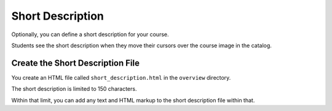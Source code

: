 .. _Short Description:

#################################
Short Description
#################################

Optionally, you can define a short description for your course.

Students see the short description when they move their cursors over the course
image in the catalog.

*********************************************
Create the Short Description File
*********************************************

You create an HTML file called ``short_description.html`` in the ``overview``
directory.

The short description is limited to 150 characters.

Within that limit, you can add any text and HTML markup to the short
description file within that.
